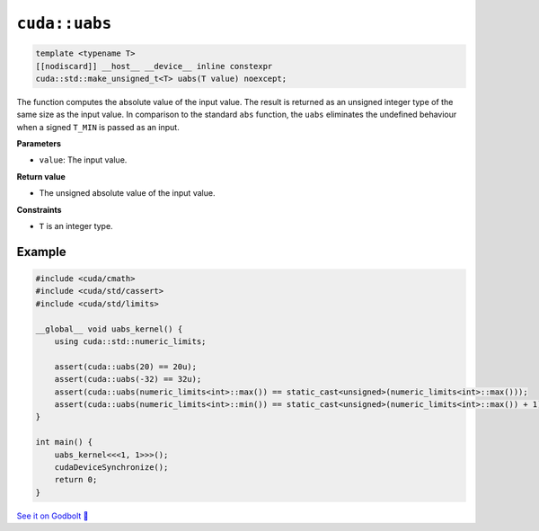 .. _libcudacxx-extended-api-math-uabs:

``cuda::uabs``
====================================

.. code-block:: cpp

   template <typename T>
   [[nodiscard]] __host__ __device__ inline constexpr
   cuda::std::make_unsigned_t<T> uabs(T value) noexcept;

The function computes the absolute value of the input value. The result is returned as an unsigned integer type of the same size as the input value. In comparison to the standard ``abs`` function, the ``uabs`` eliminates the undefined behaviour when a signed ``T_MIN`` is passed as an input.

**Parameters**

- ``value``: The input value.

**Return value**

- The unsigned absolute value of the input value.

**Constraints**

- ``T`` is an integer type.

Example
-------

.. code-block:: cpp

    #include <cuda/cmath>
    #include <cuda/std/cassert>
    #include <cuda/std/limits>

    __global__ void uabs_kernel() {
        using cuda::std::numeric_limits;

        assert(cuda::uabs(20) == 20u);
        assert(cuda::uabs(-32) == 32u);
        assert(cuda::uabs(numeric_limits<int>::max()) == static_cast<unsigned>(numeric_limits<int>::max()));
        assert(cuda::uabs(numeric_limits<int>::min()) == static_cast<unsigned>(numeric_limits<int>::max()) + 1);
    }

    int main() {
        uabs_kernel<<<1, 1>>>();
        cudaDeviceSynchronize();
        return 0;
    }

`See it on Godbolt 🔗 <https://godbolt.org/z/vPbrKKqMd>`_
